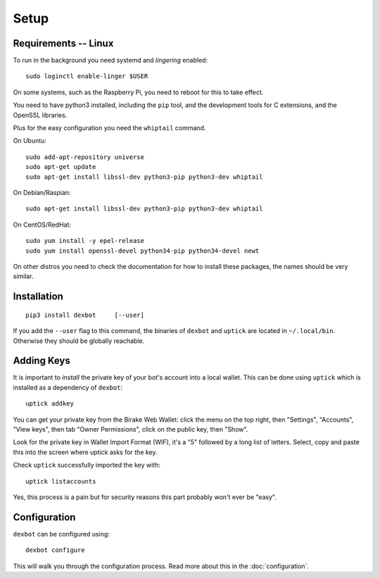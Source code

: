 *****
Setup
*****

Requirements -- Linux
---------------------

To run in the background you need systemd and *lingering* enabled::

   sudo loginctl enable-linger $USER

On some systems, such as the Raspberry Pi, you need to reboot for this to take effect.

You need to have python3 installed, including the ``pip`` tool, and the development tools for C extensions, and
the OpenSSL libraries.

Plus for the easy configuration you need the ``whiptail`` command.

On Ubuntu::

   sudo add-apt-repository universe
   sudo apt-get update
   sudo apt-get install libssl-dev python3-pip python3-dev whiptail

On Debian/Raspian::

   sudo apt-get install libssl-dev python3-pip python3-dev whiptail

On CentOS/RedHat::

   sudo yum install -y epel-release
   sudo yum install openssl-devel python34-pip python34-devel newt

On other distros you need to check the documentation for how to install these packages, the names should be very similar.
  
Installation
------------

::

   pip3 install dexbot     [--user]

If you add the ``--user`` flag to this command, the binaries of
``dexbot`` and ``uptick`` are located in ``~/.local/bin``.
Otherwise they should be globally reachable.

Adding Keys
-----------

It is important to *install* the private key of your
bot's account into a local wallet. This can be done using
``uptick`` which is installed as a dependency of ``dexbot``::

   uptick addkey

You can get your private key from the Birake Web Wallet: click the menu on the top right,
then "Settings", "Accounts", "View keys", then tab "Owner Permissions", click 
on the public key, then "Show". 

Look for the private key in Wallet Import Format (WIF), it's a "5" followed
by a long list of letters. Select, copy and paste this into the screen
where uptick asks for the key.

Check ``uptick`` successfully imported the key with::

   uptick listaccounts

Yes, this process is a pain but for security reasons this part probably won't ever be "easy".

Configuration
-------------

``dexbot`` can be configured using::

  dexbot configure

This will walk you through the configuration process.
Read more about this in the :doc:`configuration`.

